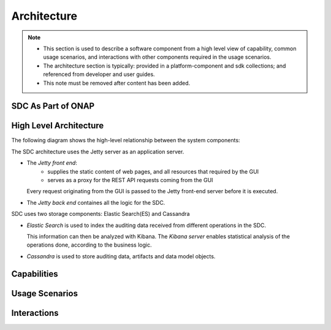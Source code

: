 .. This work is licensed under a Creative Commons Attribution 4.0 International License.
.. http://creativecommons.org/licenses/by/4.0

============
Architecture
============

.. note::
   * This section is used to describe a software component from a high level
     view of capability, common usage scenarios, and interactions with other
     components required in the usage scenarios.  
   
   * The architecture section is typically: provided in a platform-component
     and sdk collections; and referenced from developer and user guides.
   
   * This note must be removed after content has been added.

SDC As Part of ONAP
===================

.. image:: images/SDC_In_ONAP.png


High Level Architecture
=======================

The following diagram shows the high-level relationship between the system components:

.. image:: images/High_Level_Architecture_SDC.png

The SDC architecture uses the Jetty server as an application server.

- The *Jetty front end*:
   - supplies the static content of web pages, and all resources that required by the GUI
   - serves as a proxy for the REST API requests coming from the GUI
   
  Every request originating from the GUI is passed to the Jetty front-end server before it is executed.

- The *Jetty back end* containes all the logic for the SDC.

SDC uses two storage components: Elastic Search(ES) and Cassandra

- *Elastic Search* is used to index the auditing data received from different operations in the SDC.

  This information can then be analyzed with Kibana. The *Kibana server* enables statistical analysis of the operations done, according to the business logic.
  
- *Cassandra* is used to store auditing data, artifacts and data model objects.


Capabilities
============


Usage Scenarios
===============


Interactions
============
